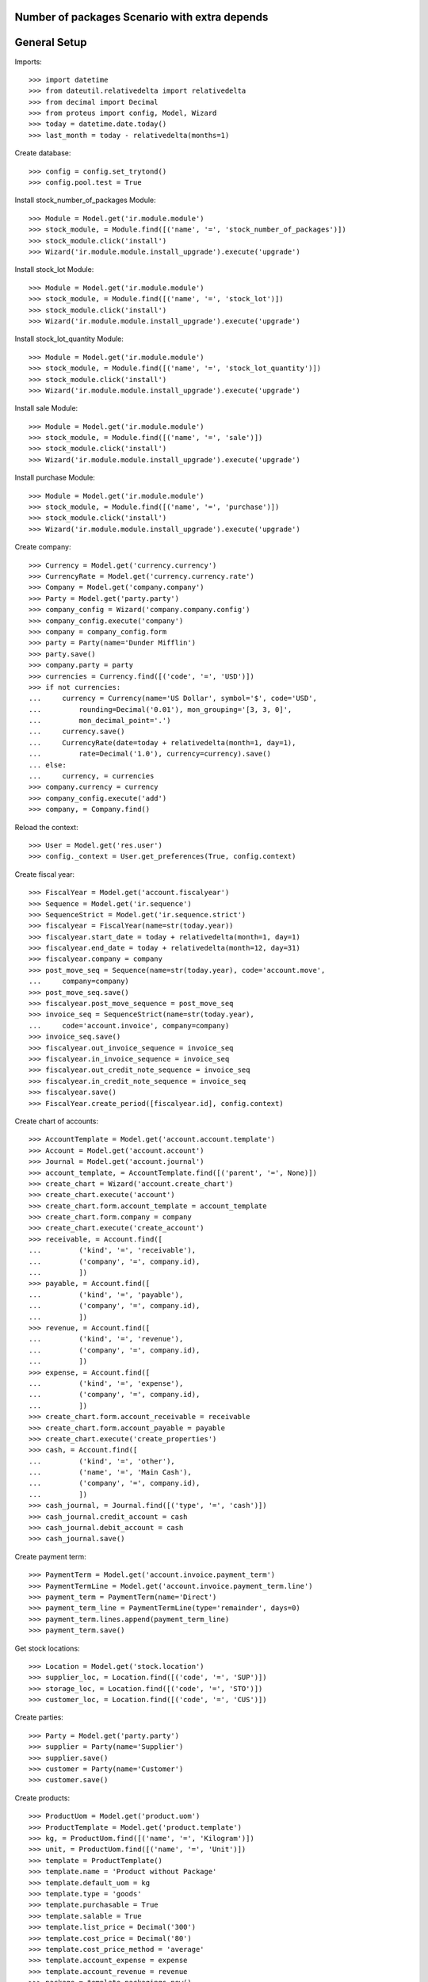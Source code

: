 ==============================================
Number of packages Scenario with extra depends
==============================================

=============
General Setup
=============

Imports::

    >>> import datetime
    >>> from dateutil.relativedelta import relativedelta
    >>> from decimal import Decimal
    >>> from proteus import config, Model, Wizard
    >>> today = datetime.date.today()
    >>> last_month = today - relativedelta(months=1)

Create database::

    >>> config = config.set_trytond()
    >>> config.pool.test = True

Install stock_number_of_packages Module::

    >>> Module = Model.get('ir.module.module')
    >>> stock_module, = Module.find([('name', '=', 'stock_number_of_packages')])
    >>> stock_module.click('install')
    >>> Wizard('ir.module.module.install_upgrade').execute('upgrade')

Install stock_lot Module::

    >>> Module = Model.get('ir.module.module')
    >>> stock_module, = Module.find([('name', '=', 'stock_lot')])
    >>> stock_module.click('install')
    >>> Wizard('ir.module.module.install_upgrade').execute('upgrade')

Install stock_lot_quantity Module::

    >>> Module = Model.get('ir.module.module')
    >>> stock_module, = Module.find([('name', '=', 'stock_lot_quantity')])
    >>> stock_module.click('install')
    >>> Wizard('ir.module.module.install_upgrade').execute('upgrade')

Install sale Module::

    >>> Module = Model.get('ir.module.module')
    >>> stock_module, = Module.find([('name', '=', 'sale')])
    >>> stock_module.click('install')
    >>> Wizard('ir.module.module.install_upgrade').execute('upgrade')

Install purchase Module::

    >>> Module = Model.get('ir.module.module')
    >>> stock_module, = Module.find([('name', '=', 'purchase')])
    >>> stock_module.click('install')
    >>> Wizard('ir.module.module.install_upgrade').execute('upgrade')

Create company::

    >>> Currency = Model.get('currency.currency')
    >>> CurrencyRate = Model.get('currency.currency.rate')
    >>> Company = Model.get('company.company')
    >>> Party = Model.get('party.party')
    >>> company_config = Wizard('company.company.config')
    >>> company_config.execute('company')
    >>> company = company_config.form
    >>> party = Party(name='Dunder Mifflin')
    >>> party.save()
    >>> company.party = party
    >>> currencies = Currency.find([('code', '=', 'USD')])
    >>> if not currencies:
    ...     currency = Currency(name='US Dollar', symbol='$', code='USD',
    ...         rounding=Decimal('0.01'), mon_grouping='[3, 3, 0]',
    ...         mon_decimal_point='.')
    ...     currency.save()
    ...     CurrencyRate(date=today + relativedelta(month=1, day=1),
    ...         rate=Decimal('1.0'), currency=currency).save()
    ... else:
    ...     currency, = currencies
    >>> company.currency = currency
    >>> company_config.execute('add')
    >>> company, = Company.find()

Reload the context::

    >>> User = Model.get('res.user')
    >>> config._context = User.get_preferences(True, config.context)

Create fiscal year::

    >>> FiscalYear = Model.get('account.fiscalyear')
    >>> Sequence = Model.get('ir.sequence')
    >>> SequenceStrict = Model.get('ir.sequence.strict')
    >>> fiscalyear = FiscalYear(name=str(today.year))
    >>> fiscalyear.start_date = today + relativedelta(month=1, day=1)
    >>> fiscalyear.end_date = today + relativedelta(month=12, day=31)
    >>> fiscalyear.company = company
    >>> post_move_seq = Sequence(name=str(today.year), code='account.move',
    ...     company=company)
    >>> post_move_seq.save()
    >>> fiscalyear.post_move_sequence = post_move_seq
    >>> invoice_seq = SequenceStrict(name=str(today.year),
    ...     code='account.invoice', company=company)
    >>> invoice_seq.save()
    >>> fiscalyear.out_invoice_sequence = invoice_seq
    >>> fiscalyear.in_invoice_sequence = invoice_seq
    >>> fiscalyear.out_credit_note_sequence = invoice_seq
    >>> fiscalyear.in_credit_note_sequence = invoice_seq
    >>> fiscalyear.save()
    >>> FiscalYear.create_period([fiscalyear.id], config.context)

Create chart of accounts::

    >>> AccountTemplate = Model.get('account.account.template')
    >>> Account = Model.get('account.account')
    >>> Journal = Model.get('account.journal')
    >>> account_template, = AccountTemplate.find([('parent', '=', None)])
    >>> create_chart = Wizard('account.create_chart')
    >>> create_chart.execute('account')
    >>> create_chart.form.account_template = account_template
    >>> create_chart.form.company = company
    >>> create_chart.execute('create_account')
    >>> receivable, = Account.find([
    ...         ('kind', '=', 'receivable'),
    ...         ('company', '=', company.id),
    ...         ])
    >>> payable, = Account.find([
    ...         ('kind', '=', 'payable'),
    ...         ('company', '=', company.id),
    ...         ])
    >>> revenue, = Account.find([
    ...         ('kind', '=', 'revenue'),
    ...         ('company', '=', company.id),
    ...         ])
    >>> expense, = Account.find([
    ...         ('kind', '=', 'expense'),
    ...         ('company', '=', company.id),
    ...         ])
    >>> create_chart.form.account_receivable = receivable
    >>> create_chart.form.account_payable = payable
    >>> create_chart.execute('create_properties')
    >>> cash, = Account.find([
    ...         ('kind', '=', 'other'),
    ...         ('name', '=', 'Main Cash'),
    ...         ('company', '=', company.id),
    ...         ])
    >>> cash_journal, = Journal.find([('type', '=', 'cash')])
    >>> cash_journal.credit_account = cash
    >>> cash_journal.debit_account = cash
    >>> cash_journal.save()

Create payment term::

    >>> PaymentTerm = Model.get('account.invoice.payment_term')
    >>> PaymentTermLine = Model.get('account.invoice.payment_term.line')
    >>> payment_term = PaymentTerm(name='Direct')
    >>> payment_term_line = PaymentTermLine(type='remainder', days=0)
    >>> payment_term.lines.append(payment_term_line)
    >>> payment_term.save()

Get stock locations::

    >>> Location = Model.get('stock.location')
    >>> supplier_loc, = Location.find([('code', '=', 'SUP')])
    >>> storage_loc, = Location.find([('code', '=', 'STO')])
    >>> customer_loc, = Location.find([('code', '=', 'CUS')])

Create parties::

    >>> Party = Model.get('party.party')
    >>> supplier = Party(name='Supplier')
    >>> supplier.save()
    >>> customer = Party(name='Customer')
    >>> customer.save()

Create products::

    >>> ProductUom = Model.get('product.uom')
    >>> ProductTemplate = Model.get('product.template')
    >>> kg, = ProductUom.find([('name', '=', 'Kilogram')])
    >>> unit, = ProductUom.find([('name', '=', 'Unit')])
    >>> template = ProductTemplate()
    >>> template.name = 'Product without Package'
    >>> template.default_uom = kg
    >>> template.type = 'goods'
    >>> template.purchasable = True
    >>> template.salable = True
    >>> template.list_price = Decimal('300')
    >>> template.cost_price = Decimal('80')
    >>> template.cost_price_method = 'average'
    >>> template.account_expense = expense
    >>> template.account_revenue = revenue
    >>> package = template.packagings.new()
    >>> package.name = 'Package 1'
    >>> package.qty = 6.0
    >>> package.weight = 0.3
    >>> template.save()
    >>> template.default_package = template.packagings[0]
    >>> template.save()
    >>> product_wo_package, = template.products

    >>> template = ProductTemplate()
    >>> template.name = 'Product with Package'
    >>> template.default_uom = unit
    >>> template.type = 'goods'
    >>> template.purchasable = True
    >>> template.salable = True
    >>> template.list_price = Decimal('300')
    >>> template.cost_price = Decimal('80')
    >>> template.cost_price_method = 'average'
    >>> template.account_expense = expense
    >>> template.account_revenue = revenue
    >>> package = template.packagings.new()
    >>> package.name = 'Package 1'
    >>> package.qty = 4
    >>> package.weight = 0.3
    >>> package = template.packagings.new()
    >>> package.name = 'Package 2'
    >>> package.qty = 5
    >>> package.weight = 0.3
    >>> package = template.packagings.new()
    >>> package.name = 'Package 3'
    >>> package.weight = 0.4
    >>> template.save()
    >>> template.package_required = True
    >>> template.default_package = template.packagings[0]
    >>> template.save()
    >>> product_w_package, = template.products

    >>> LotType = Model.get('stock.lot.type')
    >>> for lot_type in LotType.find([]):
    ...     template.lot_required.append(lot_type)

    >>> template = ProductTemplate()
    >>> template.name = 'Product with Lot without Package'
    >>> template.default_uom = unit
    >>> template.type = 'goods'
    >>> template.purchasable = True
    >>> template.salable = True
    >>> template.list_price = Decimal('300')
    >>> template.cost_price = Decimal('80')
    >>> template.cost_price_method = 'average'
    >>> template.account_expense = expense
    >>> template.account_revenue = revenue
    >>> for lot_type in LotType.find([]):
    ...     template.lot_required.append(lot_type)
    >>> package = template.packagings.new()
    >>> package.name = 'Package 1'
    >>> package.qty = 6
    >>> package.weight = 0.3
    >>> template.save()
    >>> template.default_package = template.packagings[0]
    >>> template.save()
    >>> product_lot_wo_package, = template.products

    >>> template = ProductTemplate()
    >>> template.name = 'Product with Lot with Package'
    >>> template.default_uom = kg
    >>> template.type = 'goods'
    >>> template.purchasable = True
    >>> template.salable = True
    >>> template.list_price = Decimal('300')
    >>> template.cost_price = Decimal('80')
    >>> template.cost_price_method = 'average'
    >>> template.account_expense = expense
    >>> template.account_revenue = revenue
    >>> for lot_type in LotType.find([]):
    ...     template.lot_required.append(lot_type)
    >>> package = template.packagings.new()
    >>> package.name = 'Package 1'
    >>> package.qty = 4.5
    >>> package.weight = 0.3
    >>> package = template.packagings.new()
    >>> package.name = 'Package 2'
    >>> package.weight = 0.4
    >>> template.save()
    >>> template.package_required = True
    >>> template.default_package = template.packagings[0]
    >>> template.save()
    >>> product_lot_w_package, = template.products

Purchase products two month ago::

    >>> Purchase = Model.get('purchase.purchase')
    >>> purchase = Purchase()
    >>> purchase.party = supplier
    >>> purchase.date = last_month - relativedelta(months=1)
    >>> purchase.payment_term = payment_term
    >>> purchase.invoice_method = 'manual'
    >>> purchase_line = purchase.lines.new()
    >>> purchase_line.product = product_wo_package
    >>> purchase_line.quantity = 100.0
    >>> purchase_line = purchase.lines.new()
    >>> purchase_line.product = product_w_package
    >>> purchase_line.quantity = 200
    >>> purchase_line = purchase.lines.new()
    >>> purchase_line.product = product_lot_wo_package
    >>> purchase_line.quantity = 25
    >>> purchase_line = purchase.lines.new()
    >>> purchase_line.product = product_lot_w_package
    >>> purchase_line.quantity = 75.0
    >>> purchase.click('quote')
    >>> purchase.click('confirm')
    >>> purchase.click('process')
    >>> purchase.state
    u'processing'
    >>> len(purchase.moves), len(purchase.shipment_returns)
    (4, 0)

Validate Shipments one month ago::

    >>> ShipmentIn = Model.get('stock.shipment.in')
    >>> Move = Model.get('stock.move')
    >>> Lot = Model.get('stock.lot')
    >>> shipment_in = ShipmentIn()
    >>> shipment_in.supplier = supplier
    >>> shipment_in.effective_date = last_month
    >>> moves_by_product = {m.product.id: m for m in purchase.moves}

    >>> incoming_move = Move(id=moves_by_product[product_wo_package.id].id)
    >>> shipment_in.incoming_moves.append(incoming_move)

    >>> incoming_move = Move(id=moves_by_product[product_w_package.id].id)
    >>> new_incoming_move = Move(Move.copy([incoming_move.id], config.context)[0])
    >>> new_incoming_move.package = product_w_package.template.default_package
    >>> new_incoming_move.number_of_packages = 45
    >>> new_incoming_move.quantity
    180.0
    >>> shipment_in.incoming_moves.append(new_incoming_move)

    >>> incoming_move.package = product_w_package.template.packagings[1]
    >>> incoming_move.number_of_packages = 4
    >>> incoming_move.quantity
    20.0
    >>> shipment_in.incoming_moves.append(incoming_move)

    >>> incoming_move = Move(id=moves_by_product[product_lot_wo_package.id].id)
    >>> lot_wo_package = Lot(
    ...     product=product_lot_wo_package,
    ...     number=str(product_lot_wo_package.id))
    >>> lot_wo_package.package == product_lot_wo_package.template.default_package
    True
    >>> lot_wo_package.package_weight
    0.3
    >>> lot_wo_package.package_qty
    6.0
    >>> lot_wo_package.package_qty = 5
    >>> lot_wo_package.initial_number_of_packages = 5
    >>> lot_wo_package.total_qty
    25.0
    >>> lot_wo_package.gross_weight = 31.5
    >>> lot_wo_package.pallet_weight = 10.0
    >>> lot_wo_package.weight
    20.0
    >>> lot_wo_package.weight_by_package
    4.0
    >>> lot_wo_package.unit_weight
    0.8
    >>> lot_wo_package.save()
    >>> incoming_move.lot = lot_wo_package
    >>> incoming_move.package == product_lot_wo_package.template.default_package
    True
    >>> incoming_move.number_of_packages = 5
    >>> incoming_move.quantity
    25.0
    >>> shipment_in.incoming_moves.append(incoming_move)

    >>> incoming_move = Move(id=moves_by_product[product_lot_w_package.id].id)
    >>> lot_w_package = Lot(
    ...     product=product_lot_w_package,
    ...     number=str(product_lot_wo_package.id))
    >>> lot_w_package.package == product_lot_w_package.template.default_package
    True
    >>> lot_w_package.package = product_lot_w_package.template.packagings[1]
    >>> lot_w_package.package_weight
    0.4
    >>> lot_w_package.initial_number_of_packages = 17
    >>> lot_w_package.gross_weight = 96.7
    >>> lot_w_package.pallet_weight = 10.0
    >>> lot_w_package.weight
    79.9
    >>> lot_w_package.weight_by_package
    4.7
    >>> lot_w_package.package_qty
    4.7
    >>> lot_w_package.save()
    >>> incoming_move.lot = lot_w_package
    >>> incoming_move.package == product_lot_w_package.template.packagings[1]
    True
    >>> incoming_move.number_of_packages = 17
    >>> incoming_move.quantity
    79.9
    >>> shipment_in.incoming_moves.append(incoming_move)

    >>> shipment_in.save()
    >>> shipment_in.click('receive')
    >>> shipment_in.click('done')

Check available quantities by product::

    >>> with config.set_context({'locations': [storage_loc.id], 'stock_date_end': today}):
    ...     product_wo_package.reload()
    ...     product_wo_package.quantity
    ...     product_wo_package.number_of_packages
    ...     product_w_package.reload()
    ...     product_w_package.quantity
    ...     product_w_package.number_of_packages
    ...     product_lot_wo_package.reload()
    ...     product_lot_wo_package.quantity
    ...     product_lot_wo_package.number_of_packages
    ...     product_lot_w_package.reload()
    ...     product_lot_w_package.quantity
    ...     product_lot_w_package.number_of_packages
    100.0
    0
    200.0
    49
    25.0
    5
    79.9
    17

Check available quantities by lot::

    >>> with config.set_context({'locations': [storage_loc.id], 'stock_date_end': today}):
    ...     lot_wo_package.reload()
    ...     lot_wo_package.quantity
    ...     lot_wo_package.number_of_packages
    ...     lot_w_package.reload()
    ...     lot_w_package.quantity
    ...     lot_w_package.number_of_packages
    25.0
    5
    79.9
    17

Create an inventory::

    >>> Inventory = Model.get('stock.inventory')
    >>> inventory = Inventory()
    >>> inventory.date = last_month + relativedelta(days=5)
    >>> inventory.location = storage_loc
    >>> inventory.save()
    >>> inventory.click('complete_lines')
    >>> len(inventory.lines)
    5
    >>> lines_by_key = {(l.product.id, l.lot.id if l.lot else None, l.package.id if l.package else None): l for l in inventory.lines}

    >>> line = lines_by_key[(product_wo_package.id, None, None)]
    >>> line.expected_quantity
    100.0
    >>> line.expected_number_of_packages
    0
    >>> line.quantity = 80.0

    >>> line = lines_by_key[(product_w_package.id, None, product_w_package.template.default_package.id)]
    >>> line.expected_quantity
    180.0
    >>> line.expected_number_of_packages
    45
    >>> line.number_of_packages = 48
    >>> line.quantity
    192.0

    >>> line = lines_by_key[(product_w_package.id, None, product_w_package.template.packagings[1].id)]
    >>> line.expected_quantity
    20.0
    >>> line.expected_number_of_packages
    4
    >>> line.number_of_packages = 3
    >>> line.quantity
    15.0

    >>> line = lines_by_key[(product_lot_wo_package.id, lot_wo_package.id, product_lot_wo_package.template.default_package.id)]
    >>> line.expected_quantity
    25.0
    >>> line.expected_number_of_packages
    5
    >>> line.number_of_packages = 6
    >>> line.quantity
    30.0

    >>> line = lines_by_key[(product_lot_w_package.id, lot_w_package.id, product_lot_w_package.template.packagings[1].id)]
    >>> line.expected_quantity
    79.9
    >>> line.expected_number_of_packages
    17
    >>> line.quantity = 85.0
    >>> line.number_of_packages
    19
    >>> line.quantity
    89.3
    
    >>> inventory.save()
    >>> inventory.click('confirm')

Check available quantities::

    >>> with config.set_context({'locations': [storage_loc.id], 'stock_date_end': today}):
    ...     product_wo_package.reload()
    ...     product_wo_package.quantity
    ...     product_wo_package.number_of_packages
    ...     product_w_package.reload()
    ...     product_w_package.quantity
    ...     product_w_package.number_of_packages
    ...     product_lot_wo_package.reload()
    ...     product_lot_wo_package.quantity
    ...     product_lot_wo_package.number_of_packages
    ...     product_lot_w_package.reload()
    ...     product_lot_w_package.quantity
    ...     product_lot_w_package.number_of_packages
    ...     lot_wo_package.reload()
    ...     lot_wo_package.quantity
    ...     lot_wo_package.number_of_packages
    ...     lot_w_package.reload()
    ...     lot_w_package.quantity
    ...     lot_w_package.number_of_packages
    80.0
    0
    207.0
    51
    30.0
    6
    89.3
    19
    30.0
    6
    89.3
    19

Create a period::

    >>> Period = Model.get('stock.period')
    >>> period = Period()
    >>> period.date = last_month + relativedelta(days=10)
    >>> period.company = company
    >>> period.save()
    >>> period.click('close')
    >>> period.reload()
    >>> for cache in period.caches:
    ...     if (cache.product == product_wo_package
    ...             and cache.location == storage_loc):
    ...         cache.internal_quantity == 80.0
    ...         cache.number_of_packages == 0
    ...     elif (cache.product == product_w_package
    ...             and cache.location == storage_loc):
    ...         cache.internal_quantity == 207.0
    ...         cache.number_of_packages == 51
    ...     elif (cache.product == product_lot_wo_package
    ...             and cache.location == storage_loc):
    ...         cache.internal_quantity == 30.0
    ...         cache.number_of_packages == 6
    ...     elif (cache.product == product_lot_w_package
    ...             and cache.location == storage_loc):
    ...         cache.internal_quantity == 89.3
    ...         cache.number_of_packages == 19
    True
    True
    True
    True
    True
    True
    True
    True
    >>> for cache in period.lot_caches:
    ...     if (cache.lot == lot_wo_package
    ...             and cache.location == storage_loc):
    ...         cache.internal_quantity == 30.0
    ...         cache.number_of_packages == 6
    ...     elif (cache.lot == lot_w_package
    ...             and cache.location == storage_loc):
    ...         cache.internal_quantity == 89.3
    ...         cache.number_of_packages == 19
    True
    True
    True
    True

Check available quantities::

    >>> with config.set_context({'locations': [storage_loc.id], 'stock_date_end': today}):
    ...     product_wo_package.reload()
    ...     product_wo_package.quantity
    ...     product_wo_package.number_of_packages
    ...     product_w_package.reload()
    ...     product_w_package.quantity
    ...     product_w_package.number_of_packages
    ...     product_lot_wo_package.reload()
    ...     product_lot_wo_package.quantity
    ...     product_lot_wo_package.number_of_packages
    ...     product_lot_w_package.reload()
    ...     product_lot_w_package.quantity
    ...     product_lot_w_package.number_of_packages
    ...     lot_wo_package.reload()
    ...     lot_wo_package.quantity
    ...     lot_wo_package.number_of_packages
    ...     lot_w_package.reload()
    ...     lot_w_package.quantity
    ...     lot_w_package.number_of_packages
    80.0
    0
    207.0
    51
    30.0
    6
    89.3
    19
    30.0
    6
    89.3
    19

Sale products::

    >>> Sale = Model.get('sale.sale')
    >>> sale = Sale()
    >>> sale.party = customer
    >>> sale.date = last_month + relativedelta(days=18)
    >>> sale.payment_term = payment_term
    >>> sale.invoice_method = 'manual'
    >>> sale_line = sale.lines.new()
    >>> sale_line.product = product_wo_package
    >>> sale_line.quantity = 40.0
    >>> sale_line = sale.lines.new()
    >>> sale_line.product = product_w_package
    >>> sale_line.quantity = 32.0

..     >>> sale_line.number_of_packages = 8

    >>> sale_line = sale.lines.new()
    >>> sale_line.product = product_lot_wo_package
    >>> sale_line.quantity = 10.0
    >>> sale_line = sale.lines.new()
    >>> sale_line.product = product_lot_w_package
    >>> sale_line.quantity = 81.0

..     >>> sale_line.number_of_packages = 18

    >>> sale.save()
    >>> Sale.quote([sale.id], config.context)
    >>> Sale.confirm([sale.id], config.context)
    >>> Sale.process([sale.id], config.context)
    >>> sale.state
    u'processing'
    >>> sale.reload()
    >>> len(sale.shipments), len(sale.shipment_returns), len(sale.moves)
    (1, 0, 4)

..     >>> for move in sale.moves:
..     ...     if move.product in (product_wo_package, product_lot_wo_package):
..     ...         move.number_of_packages == None
..     ...     elif move.product == product_w_package:
..     ...         move.number_of_packages == 8
..     ...     elif move.product == product_lot_w_package:
..     ...         move.number_of_packages == 18
..     True
..     True
..     True
..     True

Check sale shpiment inventory moves::

    >>> shipment_out, = sale.shipments
    >>> len(shipment_out.inventory_moves)
    4

    >>> move_by_product = {m.product.id: m for m in shipment_out.inventory_moves}
    >>> move = move_by_product[product_wo_package.id]
    >>> move.number_of_packages

    >>> move = move_by_product[product_w_package.id]
    >>> move.number_of_packages
    >>> move.package = product_w_package.template.default_package
    >>> move.number_of_packages
    8
    >>> move.number_of_packages = 6
    >>> move.quantity
    24.0

    >>> move = move_by_product[product_lot_wo_package.id]
    >>> move.number_of_packages
    >>> move.lot = lot_wo_package
    >>> move.number_of_packages
    2

    >>> move = move_by_product[product_lot_w_package.id]
    >>> move.number_of_packages
    >>> move.lot = lot_w_package
    >>> move.number_of_packages
    18
    >>> round(move.quantity, 1)
    84.6

    >>> shipment_out.save()

Assign sale shipment::

    >>> shipment_out.click('assign_try')
    True

Check available quantities and forecast quantities::

    >>> with config.set_context({'locations': [storage_loc.id], 'stock_date_end': today}):
    ...     product_wo_package.reload()
    ...     product_wo_package.quantity
    ...     product_wo_package.number_of_packages
    ...     product_wo_package.forecast_quantity
    ...     product_wo_package.forecast_number_of_packages
    ...     product_w_package.reload()
    ...     product_w_package.quantity
    ...     product_w_package.number_of_packages
    ...     product_w_package.forecast_quantity
    ...     product_w_package.forecast_number_of_packages
    ...     product_lot_wo_package.reload()
    ...     product_lot_wo_package.quantity
    ...     product_lot_wo_package.number_of_packages
    ...     product_lot_wo_package.forecast_quantity
    ...     product_lot_wo_package.forecast_number_of_packages
    ...     product_lot_w_package.reload()
    ...     product_lot_w_package.quantity
    ...     product_lot_w_package.number_of_packages
    ...     product_lot_w_package.forecast_quantity
    ...     product_lot_w_package.forecast_number_of_packages
    ...     lot_wo_package.reload()
    ...     lot_wo_package.quantity
    ...     lot_wo_package.number_of_packages
    ...     lot_wo_package.forecast_quantity
    ...     lot_wo_package.forecast_number_of_packages
    ...     lot_w_package.reload()
    ...     lot_w_package.quantity
    ...     lot_w_package.number_of_packages
    ...     lot_w_package.forecast_quantity
    ...     lot_w_package.forecast_number_of_packages
    80.0
    0
    40.0
    0
    207.0
    51
    183.0
    45
    30.0
    6
    20.0
    4
    89.3
    19
    4.7
    1
    30.0
    6
    20.0
    4
    89.3
    19
    4.7
    1

Finalize the shipment::

    >>> shipment_out.reload()
    >>> shipment_out.click('pack')
    >>> shipment_out.reload()
    >>> shipment_out.click('done')

Create return sale::

    >>> return_sale = Wizard('sale.return_sale', [sale])
    >>> return_sale.execute('return_')
    >>> returned_sale, = Sale.find([
    ...     ('state', '=', 'draft'),
    ...     ])

..     >>> sorted([(x.quantity, x.number_of_packages) for x in returned_sale.lines])
..     [(-80.0, -4.0), (-40.0, None), (-30.0, -2.0), (-10.0, None)]

    >>> sorted([x.quantity for x in returned_sale.lines])
    [-81.0, -40.0, -32.0, -10.0]
    >>> for sale_line in returned_sale.lines:
    ...     if sale_line.product == product_wo_package:
    ...         sale_line.quantity = -25
    ...     elif sale_line.product == product_w_package:
    ...         sale_line.quantity = -12
    ...     elif sale_line.product == product_lot_wo_package:
    ...         sale_line.quantity = -5
    ...     elif sale_line.product == product_lot_w_package:
    ...         sale_line.quantity = -14.1
    >>> returned_sale.save()
    >>> returned_sale.click('quote')
    >>> returned_sale.click('confirm')
    >>> returned_sale.click('process')
    >>> returned_sale.state
    u'processing'
    >>> len(returned_sale.shipments), len(returned_sale.shipment_returns)
    (0, 1)

Validate return shipment::

    >>> shipment_return, = returned_sale.shipment_returns
    >>> for move in shipment_return.incoming_moves:
    ...     if move.product == product_wo_package:
    ...         move.number_of_packages == None
    ...     elif move.product == product_w_package:
    ...         move.package = product_w_package.template.default_package
    ...         move.number_of_packages == 3
    ...     elif move.product == product_lot_wo_package:
    ...         move.number_of_packages == None
    ...         move.lot = lot_wo_package
    ...         move.number_of_packages == 1
    ...     elif move.product == product_lot_w_package:
    ...         move.lot = lot_w_package
    ...         move.number_of_packages == 3
    True
    True
    True
    True
    True
    >>> shipment_return.save()
    >>> shipment_return.click('receive')
    >>> shipment_return.click('done')

Check available quantities::

    >>> with config.set_context({'locations': [storage_loc.id], 'stock_date_end': today}):
    ...     product_wo_package.reload()
    ...     product_wo_package.quantity
    ...     product_wo_package.number_of_packages
    ...     product_w_package.reload()
    ...     product_w_package.quantity
    ...     product_w_package.number_of_packages
    ...     product_lot_wo_package.reload()
    ...     product_lot_wo_package.quantity
    ...     product_lot_wo_package.number_of_packages
    ...     product_lot_w_package.reload()
    ...     product_lot_w_package.quantity
    ...     product_lot_w_package.number_of_packages
    ...     lot_wo_package.reload()
    ...     lot_wo_package.quantity
    ...     lot_wo_package.number_of_packages
    ...     lot_w_package.reload()
    ...     lot_w_package.quantity
    ...     lot_w_package.number_of_packages
    65.0
    0
    195.0
    48
    25.0
    5
    18.8
    4
    25.0
    5
    18.8
    4

